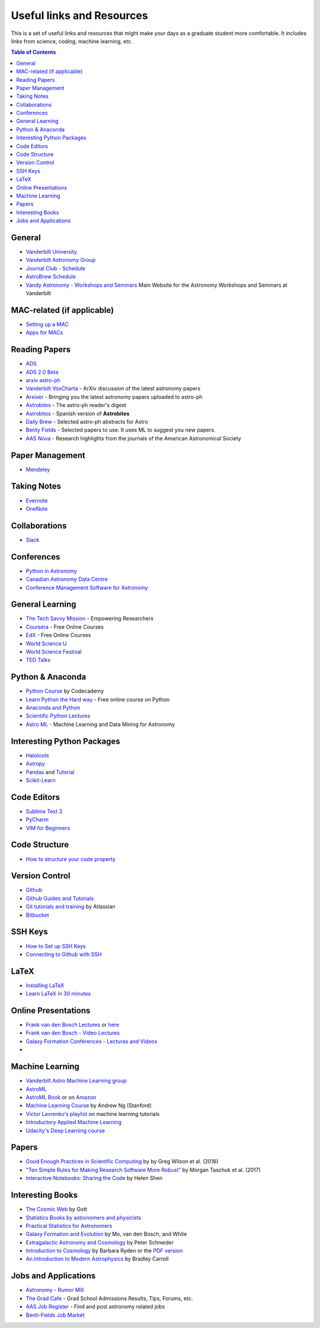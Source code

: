 =============================
Useful links and Resources
=============================

This is a set of useful links and resources that might make your 
days as a graduate student more comfortable.
It includes links from science, coding, machine learning, etc.

.. contents:: Table of Contents
    :local:

-----------------
General
-----------------

- `Vanderbilt University <http://www.vanderbilt.edu/>`_
- `Vanderbilt Astronomy Group <http://as.vanderbilt.edu/astronomy/>`_
- `Journal Club - Schedule <https://as.vanderbilt.edu/astronomy/category/journal-club/>`_
- `AstroBrew Schedule <https://as.vanderbilt.edu/astronomy/category/astrobrew/>`_
- `Vandy Astronomy - Workshops and Seminars <https://vandyastroml.github.io>`_ Main Website for the Astronomy Workshops and Seminars at Vanderbilt

----------------------------------
MAC-related (if applicable)
----------------------------------
- `Setting up a MAC <http://www.astrobetter.com/wiki/Wiki+Home>`_
- `Apps for MACs <http://www.astrobetter.com/wiki/tiki-index.php?page=Mac+Apps>`_

-----------------
Reading Papers
-----------------

- `ADS <http://adswww.harvard.edu/>`_
- `ADS 2.0 Beta <https://ui.adsabs.harvard.edu/>`_
- `arxiv astro-ph <https://arxiv.org/archive/astro-ph>`_
- `Vanderbilt VoxCharta <http://vanderbilt.voxcharta.org/>`_ - ArXiv discussion of the latest astronomy papers
- `Arxiver <http://arxiver.moonhats.com/>`_ - Bringing you the latest astronomy papers uploaded to astro-ph
- `Astrobites <https://astrobites.org/>`_ - The astro-ph reader's digest
- `Astrobitos <https://astrobitos.org/>`_ - Spanish version of **Astrobites**
- `Daily Brew <http://www.astronomy.ohio-state.edu/Coffee/coffee.html>`_ - Selected astro-ph abstracts for Astro
- `Benty Fields <https://www.benty-fields.com/>`_ - Selected papers to use. It uses ML to suggest you new papers.
- `AAS Nova <http://aasnova.org/>`_ - Research highlights from the journals of the American Astronomical Society

-----------------
Paper Management
-----------------

- `Mendeley <https://www.mendeley.com/>`_

-------------------
Taking Notes
-------------------

- `Evernote <https://evernote.com/>`_
- `OneNote <https://www.onenote.com/>`_

-------------------
Collaborations
-------------------

- `Slack <https://slack.com/>`_

-----------------
Conferences
-----------------
- `Python in Astronomy <http://openastronomy.org/pyastro/>`_
- `Canadian Astronomy Data Centre <http://www1.cadc-ccda.hia-iha.nrc-cnrc.gc.ca/en/meetings/>`_
- `Conference Management Software for Astronomy <https://www.conference-service.com/conferences/gravitation-and-cosmology.html>`_

-----------------
General Learning
-----------------

- `The Tech Savvy Mission <https://techsavvyastro.io/>`_ - Empowering Researchers
- `Coursera <https://www.coursera.org/>`_ - Free Online Courses
- `EdX <https://www.edx.org/>`_ - Free Online Courses
- `World Science U <http://www.worldscienceu.com/>`_
- `World Science Festival <https://www.worldsciencefestival.com/>`_
- `TED Talks <https://www.ted.com/>`_

-------------------
Python & Anaconda
-------------------

- `Python Course <https://www.codecademy.com/learn/learn-python>`_ by Codecademy
- `Learn Python the Hard way <http://learnpythonthehardway.org/>`_ - Free online course on Python
- `Anaconda and Python <https://www.anaconda.com/>`_
- `Scientific Python Lectures <https://github.com/jrjohansson/scientific-python-lectures>`_
- `Astro ML <http://www.astroml.org/>`_ - Machine Learning and Data Mining for Astronomy

----------------------------------
Interesting Python Packages
----------------------------------

- `Halotools <https://halotools.readthedocs.io>`_
- `Astropy <http://www.astropy.org/>`_
- `Pandas <https://pandas.pydata.org/>`_ and `Tutorial <https://www.tutorialspoint.com/python_pandas/>`_
- `Scikit-Learn <http://scikit-learn.org/>`_

-------------------
Code Editors
-------------------

- `Sublime Text 3 <https://www.sublimetext.com/>`_
- `PyCharm <https://www.jetbrains.com/pycharm/>`_
- `VIM for Beginners <https://computers.tutsplus.com/tutorials/vim-for-beginners--cms-21118>`_

-------------------
Code Structure
-------------------

- `How to structure your code property <https://drivendata.github.io/cookiecutter-data-science/>`_

-----------------
Version Control
-----------------

- `Github <https://github.com/>`_
- `Github Guides and Tutorials <https://guides.github.com/>`_
- `Git tutorials and training <https://www.atlassian.com/git/tutorials/>`_ by Atlassian
- `Bitbucket <https://bitbucket.org/>`_

-----------------
SSH Keys
-----------------

- `How to Set up SSH Keys <https://www.digitalocean.com/community/tutorials/how-to-set-up-ssh-keys--2>`_
- `Connecting to Github with SSH <https://help.github.com/articles/connecting-to-github-with-ssh/>`_

-----------------
LaTeX
-----------------

- `Installing LaTeX <http://www.astrobetter.com/blog/2010/07/06/install-latex/>`_
- `Learn LaTeX in 30 minutes <https://www.sharelatex.com/learn/Learn_LaTeX_in_30_minutes>`_

-----------------------
Online Presentations
-----------------------

- `Frank van den Bosch Lectures <http://campuspress.yale.edu/vdbosch/presentations/>`_ or `here <http://www.astro.yale.edu/vdbosch/Presentations.html>`_
- `Frank van den Bosch - Video Lectures <http://campuspress.yale.edu/vdbosch/teaching/video-lectures/>`_
- `Galaxy Formation Conferences - Lectures and Videos <http://astro.dur.ac.uk/Gal2011/talks.php>`_
- 

-----------------
Machine Learning
-----------------

- `Vanderbilt Astro Machine Learning group <https://vandyastroml.github.io/>`_
- `AstroML <http://www.astroml.org/>`_
- `AstroML Book <https://press.princeton.edu/titles/10159.html>`_ or on `Amazon <https://www.amazon.com/Statistics-Mining-Machine-Learning-Astronomy/dp/0691151687>`_
- `Machine Learning Course <https://www.coursera.org/learn/machine-learning/>`_ by Andrew Ng (Stanford)
- `Victor Lavrenko's playlist <https://www.youtube.com/user/victorlavrenko/playlists>`_ on machine learning tutorials
- `Introductory Applied Machine Learning <https://www.coursera.org/learn/python-machine-learning>`_
- `Udacity's Deep Learning course <https://www.udacity.com/course/deep-learning--ud730>`_

-----------------
Papers
-----------------

- `Good Enough Practices in Scientific Computing <http://arxiv.org/abs/1609.00037>`_ by by Greg Wilson et al. (2016)
- `"Ten Simple Rules for Making Research Software More Robust" <https://arxiv.org/abs/1610.04546>`_ by Morgan Taschuk et al. (2017)
- `Interactive Notebooks: Sharing the Code <http://www.nature.com/news/interactive-notebooks-sharing-the-code-1.16261>`_ by Helen Shen

---------------------
Interesting Books
---------------------

- `The Cosmic Web <https://www.amazon.com/Cosmic-Web-Mysterious-Architecture-Universe/dp/069115726X>`_ by Gott
- `Statistics Books by astronomers and physicists <http://astrostatistics.psu.edu/castbib/Bib_physbks.html>`_
- `Practical Statistics for Astronomers <https://www.amazon.com/Practical-Statistics-Astronomers-Cambridge-Observing/dp/0521732492>`_
- `Galaxy Formation and Evolution <http://www.cambridge.org/us/academic/subjects/physics/astrophysics/galaxy-formation-and-evolution-1?format=HB>`_ by Mo, van den Bosch, and White
- `Extragalactic Astronomy and Cosmology <https://www.amazon.com/Extragalactic-Astronomy-Cosmology-Peter-Schneider/dp/3642069711>`_ by Peter Schneider
- `Introduction to Cosmology <https://www.amazon.com/Introduction-Cosmology-Barbara-Ryden/dp/0805389121/ref=pd_sim_14_1?ie=UTF8&dpID=41E27ZCFRKL&dpSrc=sims&preST=_AC_UL160_SR130,160_&psc=1&refRID=Q3QMV7G3AF4RG508TDM6>`_ by Barbara Ryden or the `PDF version <http://atlas.physics.arizona.edu/~kjohns/downloads/lsst/Ryden_IntroCosmo.pdf>`_
- `An Introduction to Modern Astrophysics <https://www.amazon.com/Introduction-Modern-Astrophysics-2nd/dp/0805304029>`_ by Bradley Carroll

----------------------
Jobs and Applications
----------------------

- `Astronomy - Rumor Mill <http://www.astrobetter.com/wiki/Rumor+Mill>`_
- `The Grad Cafe <https://thegradcafe.com/>`_ - Grad School Admissions Results, Tips, Forums, etc.
- `AAS Job Register <https://jobregister.aas.org/>`_ - Find and post astronomy related jobs
- `Benti-Fields Job Market <https://www.benty-fields.com/job_market>`_
